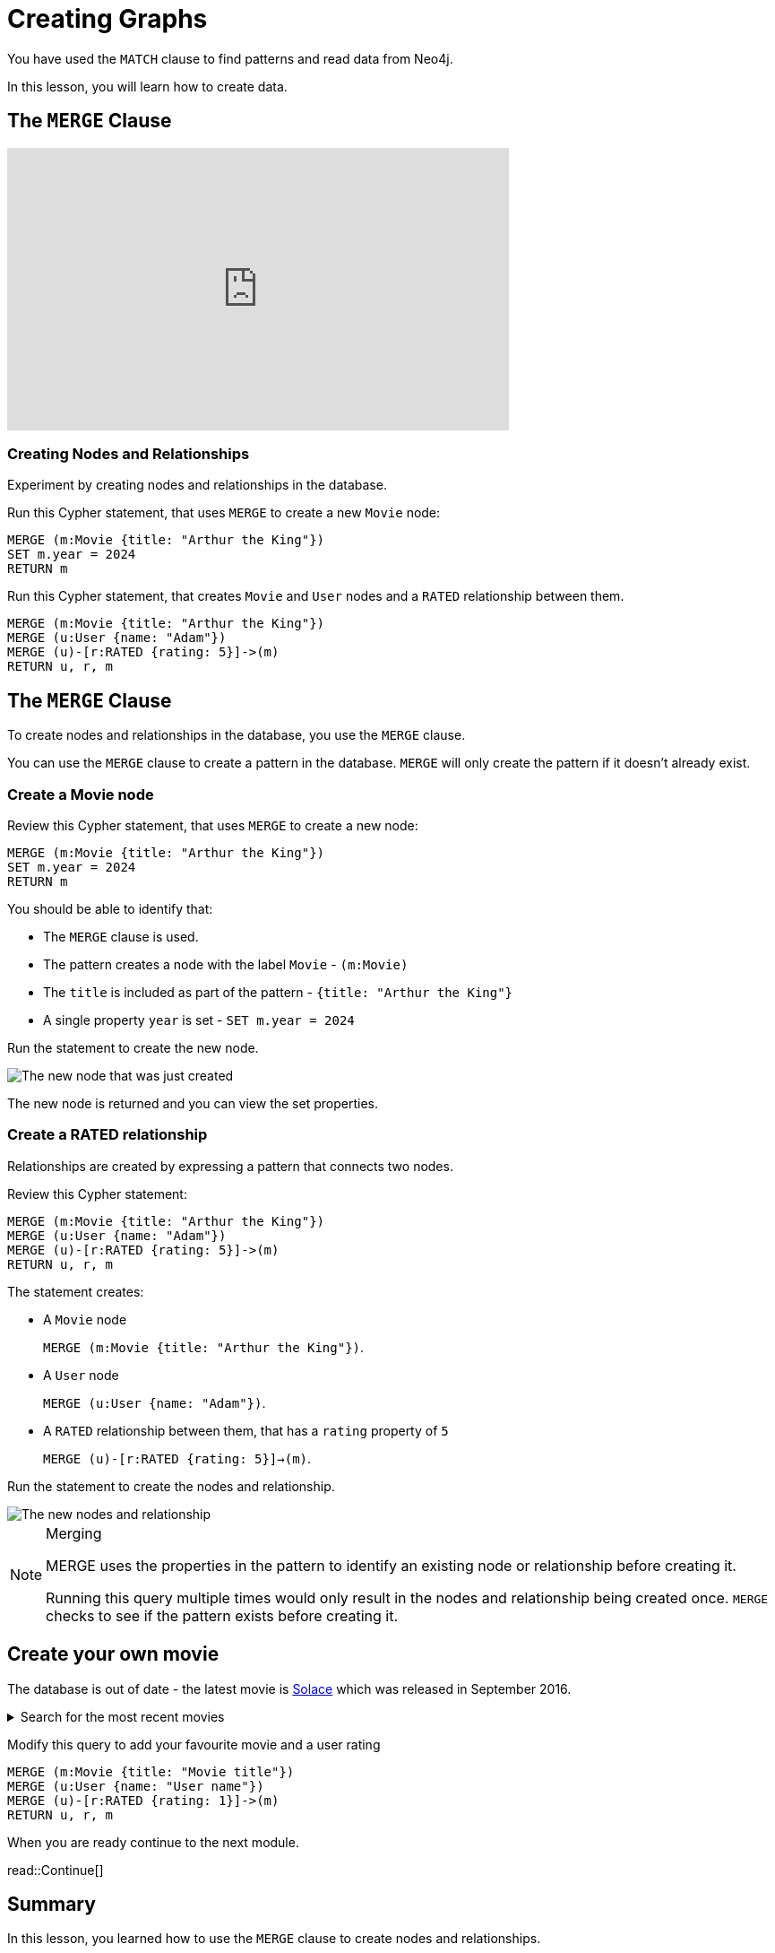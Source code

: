 = Creating Graphs
:order: 3
:sandbox: true
:type: video

You have used the `MATCH` clause to find patterns and read data from Neo4j.

In this lesson, you will learn how to create data.

[.video]

== The `MERGE` Clause

// https://youtu.be/AhMjmxLPEWM

video::AhMjmxLPEWM[youtube,width=560,height=315]

=== Creating Nodes and Relationships

Experiment by creating nodes and relationships in the database.

Run this Cypher statement, that uses `MERGE` to create a new `Movie` node:

[source,cypher]
----
MERGE (m:Movie {title: "Arthur the King"})
SET m.year = 2024
RETURN m
----

Run this Cypher statement, that creates `Movie` and `User` nodes and a `RATED` relationship between them.

[source,cypher]
----
MERGE (m:Movie {title: "Arthur the King"})
MERGE (u:User {name: "Adam"})
MERGE (u)-[r:RATED {rating: 5}]->(m)
RETURN u, r, m
----


[.transcript]
== The `MERGE` Clause

To create nodes and relationships in the database, you use the `MERGE` clause.

You can use the `MERGE` clause to create a pattern in the database.
`MERGE` will only create the pattern if it doesn't already exist.

=== Create a Movie node

Review this Cypher statement, that uses `MERGE` to create a new node:

[source,cypher]
----
MERGE (m:Movie {title: "Arthur the King"})
SET m.year = 2024
RETURN m
----

You should be able to identify that:

* The `MERGE` clause is used.
* The pattern creates a node with the label `Movie` - `(m:Movie)`
* The `title` is included as part of the pattern - `{title: "Arthur the King"}`
* A single property `year` is set - `SET m.year = 2024`

Run the statement to create the new node.

image::images/merge-node.png[The new node that was just created]

The new node is returned and you can view the set properties.

=== Create a RATED relationship

Relationships are created by expressing a pattern that connects two nodes.

Review this Cypher statement:

[source,cypher]
----
MERGE (m:Movie {title: "Arthur the King"})
MERGE (u:User {name: "Adam"})
MERGE (u)-[r:RATED {rating: 5}]->(m)
RETURN u, r, m
----

The statement creates:

* A `Movie` node
+ 
`MERGE (m:Movie {title: "Arthur the King"})`.
* A `User` node
+
`MERGE (u:User {name: "Adam"})`.
* A `RATED` relationship between them, that has a `rating` property of `5`
+
`MERGE (u)-[r:RATED {rating: 5}]->(m)`.

Run the statement to create the nodes and relationship.

image::images/merge-relationship.png[The new nodes and relationship]

[NOTE]
.Merging
====
MERGE uses the properties in the pattern to identify an existing node or relationship before creating it.

Running this query multiple times would only result in the nodes and relationship being created once.
`MERGE` checks to see if the pattern exists before creating it.
====

// [TIP]
// .Inline Where Clause
// ====
// This statement uses JSON-style syntax to specify the `WHERE` clause as part of the `MATCH` clause:

// [source,cypher,role=noplay nocopy]
// MATCH (m:Movie {title: "Arthur the King"})

// This is identical to using a `WHERE` clause.

// [source,cypher,role=noplay nocopy]
// MATCH (m:Movie)
// WHERE m.title = "Arthur the King"
// ====

// include::questions/verify.adoc[leveloffset=+1]

== Create your own movie

The database is out of date - the latest movie is link:https://www.themoviedb.org/movie/339527-solace[Solace^] which was released in September 2016.

[%collapsible]
.Search for the most recent movies
====

Run this query to return movies order by the most recent release date:

.Latest Movies
[source,cypher]
----
MATCH (m:Movie)
WHERE m.released IS NOT NULL
RETURN m.title AS title, m.url AS url, m.released AS released
ORDER BY released DESC LIMIT 5
----

[%headers]
|===
|	title |	url |	released

| "Solace"	|  "https://themoviedb.org/movie/339527" | "2016-09-02"
| "Mohenjo Daro" | "https://themoviedb.org/movie/402672" | "2016-08-12"
| "Rustom" | "https://themoviedb.org/movie/392572" | "2016-08-12"
| "Ben-hur" | "https://themoviedb.org/movie/271969" | "2016-08-12"
| "Suicide Squad" | "https://themoviedb.org/movie/297761" | "2016-08-05"

|===
====

Modify this query to add your favourite movie and a user rating

[source,cypher,role=noplay]
----
MERGE (m:Movie {title: "Movie title"})
MERGE (u:User {name: "User name"})
MERGE (u)-[r:RATED {rating: 1}]->(m)
RETURN u, r, m
----

When you are ready continue to the next module.

read::Continue[]

[.summary]
== Summary

In this lesson, you learned how to use the `MERGE` clause to create nodes and relationships.

In the link:/courses/cypher-fundamentals/[Cypher Fundamentals course^] you will learn more about reading and writing data to Neo4j.

In the next module you will learn how to get started with Neo4j and explore the Neo4j ecosystem.
